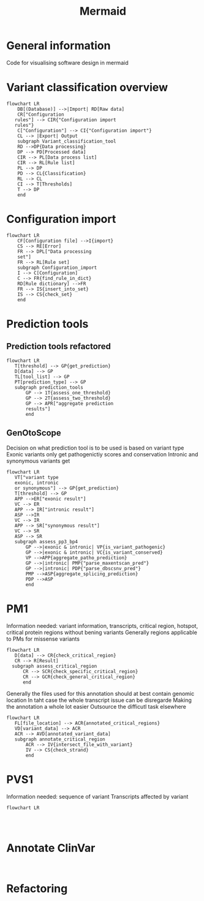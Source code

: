 #+title: Mermaid

* General information
Code for visualising software design in mermaid
* Variant classification overview
#+begin_src mermaid :file overview.png
flowchart LR
    DB[(Database)] -->|Import| RD[Raw data]
    CR["Configuration
   rules"] --> CIR{"Configuration import
   rules"}
    C["Configuration"] --> CI{"Configuration import"}
    CL --> |Export| Output
    subgraph Variant_classification_tool
    RD -->DP{Data processing}
    DP --> PD[Processed data]
    CIR --> PL[Data process list]
    CIR --> RL[Rule list]
    PL --> DP
    PD --> CL{Classification}
    RL --> CL
    CI --> T[Thresholds]
    T --> DP
    end
#+end_src

#+RESULTS:
[[file:overview.png]]
* Configuration import
#+begin_src mermaid :file configuration_import_rules.png
flowchart LR
    CF[Configuration file] -->I{import}
    CS --> RE[Error]
    FR --> DPL["Data processing
    set"]
    FR --> RL[Rule set]
    subgraph Configuration_import
    I --> C[Configuration]
    C --> FR{find_rule_in_dict}
    RD[Rule dictionary] -->FR
    FR --> IS{insert_into_set}
    IS --> CS{check_set}
    end
#+end_src

#+RESULTS:
[[file:configuration_import.png]]
* Prediction tools
** Prediction tools refactored
#+begin_src mermaid :file predicition_tool.png
flowchart LR
   T[threshold] --> GP{get_prediction}
   D[data] --> GP
   TL[tool_list] --> GP
   PT[prediction_type] --> GP
   subgraph prediction_tools
       GP --> 1T{assess_one_threshold}
       GP --> 2T{assess_two_threshold}
       GP --> APR["aggregate prediction
       results"]
       end
#+end_src

#+RESULTS:
[[file:predicition_tool_refactored.png]]
** GenOtoScope
Decision on what prediction tool is to be used is based on variant type
Exonic variants only get pathogenictiy scores and conservation
Intronic and synonymous variants get
#+begin_src mermaid :file prediction_tool_genotoscope.png
flowchart LR
   VT["variant type
   exonic, intronic
   or synonymous"] --> GP{get_prediction}
   T[threshold] --> GP
   APP -->ER["exonic result"]
   VC --> ER
   APP --> IR["intronic result"]
   ASP -->IR
   VC --> IR
   APP --> SR["synonymous result"]
   VC --> SR
   ASP --> SR
   subgraph assess_pp3_bp4
       GP -->|exonic & intronic| VP{is_variant_pathogenic}
       GP -->|exonic & intronic| VC{is_variant_conserved}
       VP -->APP{aggregate_patho_prediction}
       GP -->|intronic| PMP{"parse_maxentscan_pred"}
       GP -->|intronic| PDP{"parse_dbscsnv_pred"}
       PMP -->ASP{aggregate_splicing_prediction}
       PDP -->ASP
       end
#+end_src

#+RESULTS:
[[file:prediction_tool_genotoscope.png]]
* PM1
Information needed: variant information, transcripts, critical region, hotspot, critical protein regions without bening variants
Generally regions applicable to PMs for missense variants
#+begin_src mermaid :file critical_region_refactored.png
flowchart LR
   D[data] --> CR{check_critical_region}
   CR --> R[Result]
  subgraph assess_critical_region
      CR --> SCR{check_specific_critical_region}
      CR --> GCR{check_general_critical_region}
      end
#+end_src

#+RESULTS:
[[file:critical_region_refactored.png]]

Generally the files used for this annotation should at best contain genomic location
In taht case the whole transcript issue can be disregarde
Making the annotation a whole lot easier
Outsource the difficutl task elsewhere
#+begin_src mermaid :file annotate_critical_region.png
flowchart LR
   FL[file_location] --> ACR{annotated_critical_regions}
   VD[variant_data] --> ACR
   ACR --> AVD[annotated_variant_data]
   subgraph annotate_critical_region
       ACR --> IV{intersect_file_with_variant}
       IV --> CS{check_strand}
       end
#+end_src

#+RESULTS:
[[file:annotate_critical_region.png]]
* PVS1
Information needed: sequence of variant
Transcripts affected by variant
#+begin_src mermaid :file pvs1.png
flowchart LR

#+end_src

#+begin_src mermaid :file annotate_pvs1.png

#+end_src
* Annotate ClinVar
#+begin_src mermaid :file

#+end_src
* Refactoring
